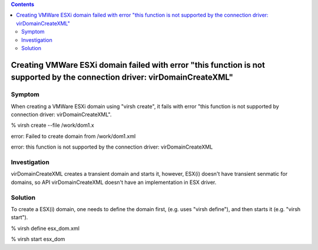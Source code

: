 .. contents::

Creating VMWare ESXi domain failed with error "this function is not supported by the connection driver: virDomainCreateXML"
---------------------------------------------------------------------------------------------------------------------------

Symptom
~~~~~~~

When creating a VMWare ESXi domain using "virsh create", it fails with
error "this function is not supported by connection driver:
virDomainCreateXML".

% virsh create --file /work/dom1.x

error: Failed to create domain from /work/dom1.xml

error: this function is not supported by the connection driver:
virDomainCreateXML

Investigation
~~~~~~~~~~~~~

virDomainCreateXML creates a transient domain and starts it, however,
ESX(i) doesn't have transient senmatic for domains, so API
virDomainCreateXML doesn't have an implementation in ESX driver.

Solution
~~~~~~~~

To create a ESX(i) domain, one needs to define the domain first, (e.g.
uses "virsh define"), and then starts it (e.g. "virsh start").

% virsh define esx_dom.xml

% virsh start esx_dom
